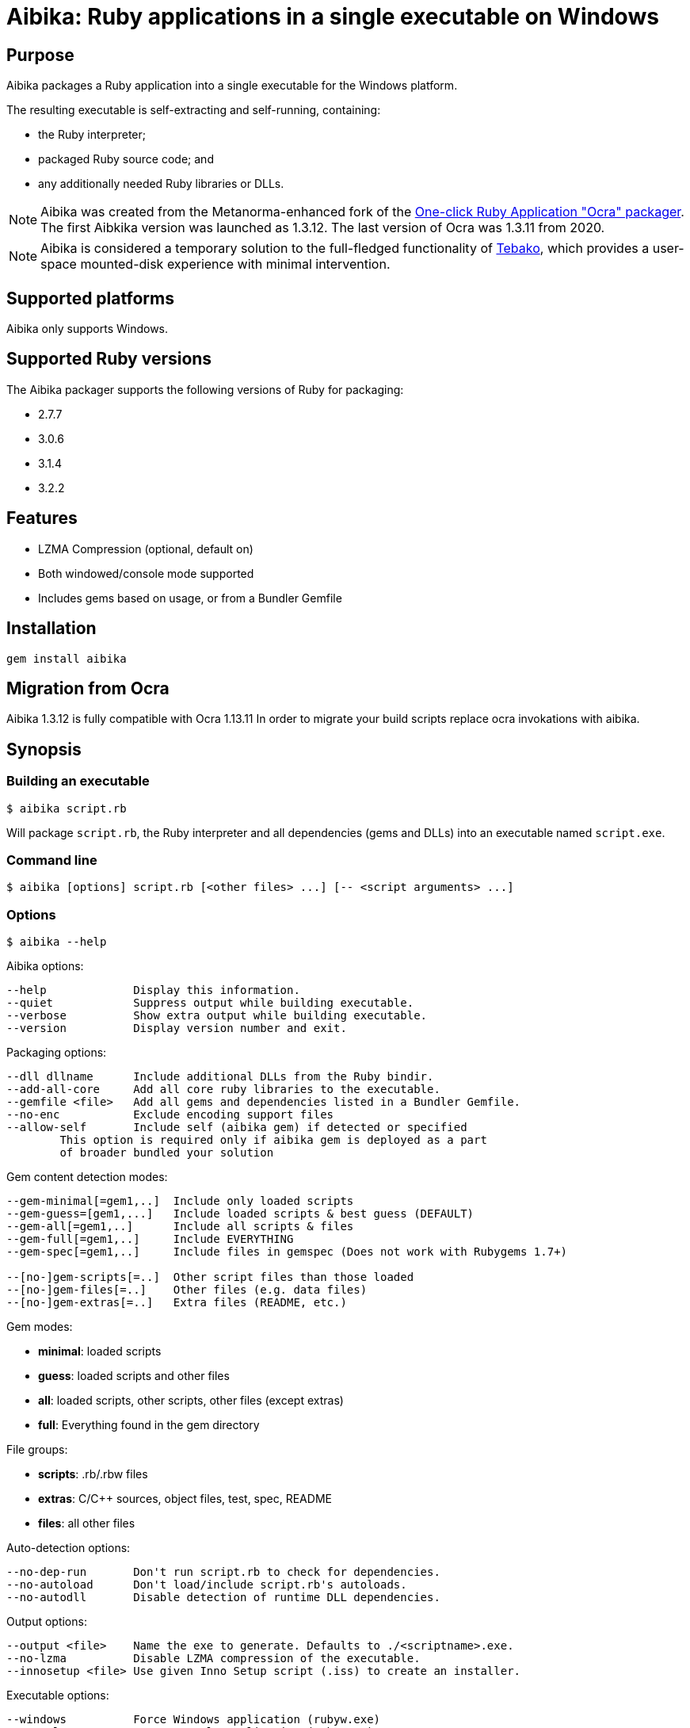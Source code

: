 = Aibika: Ruby applications in a single executable on Windows

== Purpose

Aibika packages a Ruby application into a single executable for the Windows
platform.

The resulting executable is self-extracting and self-running, containing:

* the Ruby interpreter;
* packaged Ruby source code; and
* any additionally needed Ruby libraries or DLLs.

NOTE: Aibika was created from the Metanorma-enhanced fork of the
https://github.com/larsch/ocra[One-click Ruby Application "Ocra" packager].
The first Aibkika version was launched as 1.3.12. The last version of Ocra
was 1.3.11 from 2020.

NOTE: Aibika is considered a temporary solution to the full-fledged
functionality of https://github.com/tamatebako/tebako[Tebako], which provides a
user-space mounted-disk experience with minimal intervention.


== Supported platforms

Aibika only supports Windows.


== Supported Ruby versions

The Aibika packager supports the following versions of Ruby for packaging:

* 2.7.7
* 3.0.6
* 3.1.4
* 3.2.2


== Features

* LZMA Compression (optional, default on)
* Both windowed/console mode supported
* Includes gems based on usage, or from a Bundler Gemfile


== Installation

[source,sh]
----
gem install aibika
----

// Stand-alone version: Get abika.rb from
// https://github.com/tamatebako/aibika/releases/
// Requires nothing but a working Ruby and MinGW installations on Windows

== Migration from Ocra

Aibika 1.3.12 is fully compatible with Ocra 1.13.11
In order to migrate your build scripts replace ocra invokations with aibika.

== Synopsis

=== Building an executable

[source,sh]
----
$ aibika script.rb
----

Will package `script.rb`, the Ruby interpreter and all
dependencies (gems and DLLs) into an executable named
`script.exe`.

=== Command line

[source,sh]
----
$ aibika [options] script.rb [<other files> ...] [-- <script arguments> ...]
----

=== Options

[source,sh]
----
$ aibika --help
----

Aibika options:

[source]
----
--help             Display this information.
--quiet            Suppress output while building executable.
--verbose          Show extra output while building executable.
--version          Display version number and exit.
----

Packaging options:

[source]
----
--dll dllname      Include additional DLLs from the Ruby bindir.
--add-all-core     Add all core ruby libraries to the executable.
--gemfile <file>   Add all gems and dependencies listed in a Bundler Gemfile.
--no-enc           Exclude encoding support files
--allow-self       Include self (aibika gem) if detected or specified
        This option is required only if aibika gem is deployed as a part
        of broader bundled your solution
----

Gem content detection modes:

[source]
----
--gem-minimal[=gem1,..]  Include only loaded scripts
--gem-guess=[gem1,...]   Include loaded scripts & best guess (DEFAULT)
--gem-all[=gem1,..]      Include all scripts & files
--gem-full[=gem1,..]     Include EVERYTHING
--gem-spec[=gem1,..]     Include files in gemspec (Does not work with Rubygems 1.7+)

--[no-]gem-scripts[=..]  Other script files than those loaded
--[no-]gem-files[=..]    Other files (e.g. data files)
--[no-]gem-extras[=..]   Extra files (README, etc.)
----

Gem modes:

* *minimal*: loaded scripts
* *guess*: loaded scripts and other files
* *all*: loaded scripts, other scripts, other files (except extras)
* *full*: Everything found in the gem directory

File groups:

* *scripts*: .rb/.rbw files
* *extras*: C/C++ sources, object files, test, spec, README
* *files*: all other files

Auto-detection options:

----
--no-dep-run       Don't run script.rb to check for dependencies.
--no-autoload      Don't load/include script.rb's autoloads.
--no-autodll       Disable detection of runtime DLL dependencies.
----

Output options:

----
--output <file>    Name the exe to generate. Defaults to ./<scriptname>.exe.
--no-lzma          Disable LZMA compression of the executable.
--innosetup <file> Use given Inno Setup script (.iss) to create an installer.
----

Executable options:

----
--windows          Force Windows application (rubyw.exe)
--console          Force console application (ruby.exe)
--chdir-first      When exe starts, change working directory to app dir.
--icon <ico>       Replace icon with a custom one.
--debug            Executable will be verbose.
--debug-extract    Executable will unpack to local dir and not delete after.
----


=== Compilation

* Aibika will load your script (using `Kernel#load`) and build
  the executable when it exits.

* Your program should 'require' all necessary files when invoked without
  arguments, so Aibika can detect all dependencies.

* DLLs are detected automatically but only those located in your Ruby
  installation are included.

* .rb files will become console applications. .rbw files will become
  windowed application (without a console window popping
  up). Alternatively, use the `--console` or
  `--windows` options.

=== Running your application

* The 'current working directory' is not changed by Aibika when running
  your application. You must change to the installation or temporary
  directory yourself. See also below.
* When the application is running, the `AIBIKA_EXECUTABLE` environment
  variable points to the .exe (with full path).
* The temporary location of the script can be obtained by inspected
  the `$0` variable.
* Aibika does not set up the include path. Use `$:.unshift File.dirname($0)`
  at the start of your script if you need to `require` additional source files
  from the same directory as your main script.

=== Pitfalls

* Avoid modifying load paths at run time. Specify load paths using -I
  or `RUBYLIB` if you must, but don't expect Aibika to preserve them for
  runtime. Aibika may pack sources into other directories than you
  expect.
* If you use `.rbw` files or the `--windows` option, then check
  that your application works with `rubyw.exe` before trying with Aibika.
* Avoid absolute paths in your code and when invoking Aibika.

== Requirements

* Windows
* Working Ruby installation
* MinGW Installation

=== Stand-alone version

Get aibikasa.rb from http://rubyforge.org/frs/?group_id=8185. Requires
nothing but a working Ruby installation on Windows.

== Technical details

Aibika first runs the target script in order to detect any files that
are loaded and used at runtime (Using `Kernel#require` and
`Kernel#load`).

Aibika embeds everything needed to run a Ruby script into a single
executable file. The file contains the .exe stub which is compiled
from C-code, and a custom opcode format containing instructions to
create directories, save files, set environment variables and run
programs. The Aibika script generates this executable and the
instructions to be run when it is launched.

When executed, the Aibika stub extracts the Ruby interpreter and your
scripts into a temporary directory. The directory will contains the
same directory layout as your Ruby installation. The source files for
your application will be put in the 'src' subdirectory.

=== Libraries

Any code that is loaded through `Kernel#require` when your
script is executed will be included in the Aibika
executable. Conditionally loaded code will not be loaded and included
in the executable unless the code is actually run when Aibika invokes
your script. Otherwise, Aibika won't know about it and will not include
the source files.

RubyGems are handled specially. Whenever a file from a Gem is
detected, Aibika will attempt to include all the required files from
that specific Gem, expect some unlikely needed files such as readme's
and other documentation. This behaviour can be controlled by using the
`--gem-*` options. Behaviour can be changed for all gems or specific
gems using `--gem-*=gemname`.

Libraries found in non-standard path (for example, if you invoke Aibika
with `ruby -I some/path`) will be placed into the site `dir`
(`lib/ruby/site_ruby`). Avoid changing `$LOAD_PATH` or
`$:` from your script to include paths outside your source
tree, since Aibika may place the files elsewhere when extracted into the
temporary directory.

In case your script (or any of its dependencies) sets up autoloaded
module using `Kernel#autoload`, Aibika will automatically try to
load them to ensure that they are all included in the
executable. Modules that doesn't exist will be ignored (a warning will
be logged).

Dynamic link libraries (`.dll` files, for example `WxWidgets`, or other
source files) will be detected and included by Aibika.

=== Including libraries non-automatically

If an application or framework is complicated enough that it tends
to confuse Aibika's automatic dependency resolution, then you can
use other means to specify what needs to be packaged with your app.

To disable automatic dependency resolution, use the `--no-dep-run`
option; with it, Aibika will skip executing your program during the
build process. This on the other hand requires using `--gem-full` option
(see more below); otherwise Aibika will not include all the necessary
files for the gems.

You will also probably need to use the `--add-all-core` option to
include the Ruby core libraries.

If your app uses gems, then you can specify them in a
Bundler Gemfile, then use the --gemfile
option to supply it to Aibika. Aibika will automatically include all
gems specified, and all their dependencies.

NOTE: This assumes that the gems are installed in your system,
*not* locally packaged inside the app directory by "bundle package".

These options are particularly useful for packaging Rails
applications.  For example, to package a Rails 3 app in the
directory "someapp" and create an exe named "someapp.exe", without
actually running the app during the build, you could use the
following command:

[source,sh]
----
$ aibika someapp/script/rails someapp --output someapp.exe --add-all-core \
    --gemfile someapp/Gemfile --no-dep-run --gem-full --chdir-first -- server
----

Note the space between `--` and `server`! It's important; `server` is
an argument to be passed to rails when the script is ran.

Rails 2 apps can be packaged similarly, though you will have to
integrate them with Bundler first.

=== Gem handling

By default, Aibika includes all scripts that are loaded by your script
when it is run before packaging. Aibika detects which gems are using and
includes any additional non-script files from those gems, except
trivial files such as C/C++ source code, object files, READMEs, unit
tests, specs, etc.

This behaviour can be changed by using the --gem-* options. There are
four possible modes:

* *minimal*: Include only loaded scripts
* *guess*: Include loaded scripts and important files (DEFAULT)
* *all*: Include all scripts and important files
* *full*: Include all files

If you find that files are missing from the resulting executable, try
first with `--gem-all=gemname` for the gem that is missing, and if that
does not work, try `--gem-full=gemname`. The paranoid can use `--gem-full`
to include all files for all required gems.

=== Creating an installer for your application

To make your application start up quicker, or to allow it to
keep files in its application directory between runs, or if
you just want to make your program seem more like a "regular"
Windows application, you can have Aibika generate an installer
for your app with the free Inno Setup software.

You will first have to download and install Inno Setup 5 or
later, and also add its directory to your `PATH` (so that Aibika
can find the ISCC compiler program). Once you've done that,
you can use the `--innosetup` option to Aibika to supply an
Inno Setup script. Do not add any `[Files]` or `[Dirs]` sections
to the script; Aibika will figure those out itself.

To continue the Rails example above, let's package the Rails 3
app into an installer. Save the following as `someapp.iss`:

[source,toml]
----
[Setup]
AppName=SomeApp
AppVersion=0.1
DefaultDirName={pf}\SomeApp
DefaultGroupName=SomeApp
OutputBaseFilename=SomeAppInstaller

[Icons]
Name: "{group}\SomeApp"; Filename: "{app}\someapp.exe"
Name: "{group}\Uninstall SomeApp"; Filename: "{uninstallexe}"
----

Then run this command:

[source,sh]
----
$ aibika someapp/script/rails someapp --output someapp.exe --add-all-core \
    --gemfile someapp/Gemfile --no-dep-run --gem-full --chdir-first --no-lzma \
    --innosetup someapp.iss -- server
----

If all goes well, a file named "SomeAppInstaller.exe" will be placed
into the Output directory.

=== Environment variables

Aibika executables clear the `RUBYLIB` environment variable before your
script is launched. This is done to ensure that your script does not
use load paths from the end user's Ruby installation.

Aibika executables set the `RUBYOPT` environment variable to the value it
had when you invoked Aibika. For example, if you had `"RUBYOPT=rubygems"`
on your build PC, Aibika ensures that it is also set on PC's running the
executables.

Aibika executables set `OCRA_EXECUTABLE` to the full path of the
executable, for example:

[source,rb]
----
ENV["AIBIKA_EXECUTABLE"] # => C:\Program Files\MyApp\MyApp.exe
----

=== Working directory

The Aibika executable does not change the working directory when it is
launched, unless you use the `--chdir-first` option.

You should not assume that the current working directory when invoking
an executable built with .exe is the location of the source script. It
can be the directory where the executable is placed (when invoked
through the Windows Explorer), the users' current working directory
(when invoking from the Command Prompt), or even
`C:\\WINDOWS\\SYSTEM32` when the executable is invoked through
a file association.

With the `--chdir-first` option, the working directory will
always be the common parent directory of your source files. This
should be fine for most applications. However, if your application
is designed to run from the command line and take filenames as
arguments, then you cannot use this option.

If you wish to maintain the user's working directory, but need to
`require` additional Ruby scripts from the source directory, you can
add the following line to your script:

[source,rb]
----
$LOAD_PATH.unshift File.dirname($0)
----

=== Load path mangling

Adding paths to `$LOAD_PATH` or `$:` at runtime is not
recommended. Adding relative load paths depends on the working
directory being the same as where the script is located (See
above). If you have additional library files in directories below the
directory containing your source script you can use this idiom:

[source,rb]
----
$LOAD_PATH.unshift File.join(File.dirname($0), 'path/to/script')
----

=== Detecting

You can detect whether Aibika is currently building your script by
looking for the 'Aibika' constant. If it is defined, Aibika is currently
building the executable from your script. For example, you can use
this to avoid opening a GUI window when compiling executables:

[source,rb]
----
app = MyApp.new
app.main_loop unless defined?(Aibika)
----

=== Additional files and resources

You can add additional files to the Aibika executable (for example
images) by appending them to the command line. They should be placed
in the source directory with your main script (or a subdirectory).

[source,sh]
----
$ aibika mainscript.rb someimage.jpeg docs/document.txt
----

This will create the following layout in the temporary directory when
your program is executed:

----
src/mainscript.rb
src/someimage.jpeg
src/docs/document.txt
----

Both files, directories and glob patterns can be specified on the
command line. Files will be added as-is. If a directory is specified,
Aibika will include all files found below that directory.

Glob patterns (See `Dir.glob`) can be used to specify a specific set of files,
for example:

[source,sh]
----
$ aibika script.rb assets/**/*.png
----

=== Command Line Arguments

To pass command line argument to your script (both while building and
when run from the resulting executable), specify them after a
`--` marker. For example:

[source,sh]
----
$ aibika script.rb -- --some-options=value
----

This will pass `--some-options=value` to the script when
build and when running the executable. Any extra argument specified by
the user when invoking the executable will be appended after the
compile-time arguments.

=== Window/Console

By default, Aibika builds console application from `.rb` files and
windowed applications (without console window) from `.rbw` files.

Ruby on Windows provides two executables: `ruby.exe` is a console mode
application and `rubyw.exe` is a windowed application which does not
bring up a console window when launched using the Windows Explorer.
By default, or if the `--console` option is used, Aibika will
use the console runtime (`ruby.exe`). Aibika will automatically select the
windowed runtime when your script has the ".rbw" extension, or if you
specify the `--windows` command line option.

If your application works in console mode but not in windowed mode,
first check if your script works without Aibika using `rubyw.exe`. A
script that prints to standard output (using puts, print etc.) will
eventually cause an exception when run with `rubyw.exe` (when the IO
buffers run full).

You can also try wrapping your script in an exception handler that
logs any errors to a file:

[source,ruby]
----
begin
  # your script here
rescue Exception => e
  File.open("except.log") do |f|
    f.puts e.inspect
    f.puts e.backtrace
  end
end
----


== Credits

Thanks for Igor Pavlov for the LZMA compressor and decompressor. The
source code used was place into Public Domain by Igor Pavlov.

Erik Veenstra for `rubyscript2exe` which provided inspiration.

Dice for the default `.exe` icon (`vit-ruby.ico`,
http://ruby.morphball.net/vit-ruby-ico_en.html)


== License

MIT. See link:LICENSE.md[].


== Trivia: origin of name

Aibika started as a fork of the
https://github.com/larsch/ocra[One-click Ruby Application "Ocra" packager].
"Ocra" happens to be a wordplay on "okra", the plant name, so the name
of the _flower okra_ plant, "aibika" was adopted.

The _flower okra_ is named as it blooms flowers similar to the okra, and refers to the
_https://en.wikipedia.org/wiki/Abelmoschus_manihot[Abelmoschus manihot]_ plant.
_Aibika_ refers to the Spanish name of the flower okra.

Aibika, called トロロアオイ (黄蜀葵, tororoaoi), is a key ingredient to the
creation of Washi (和紙, Japanese paper).

Japanese paper is thin, durable and long-lasting because of its use of aibika.
In the manufacturing of Japanese paper, mucus extracted from the root of aibika
is used to uniformize the spread of fibers. Without this mucus in the
solution, fibers will quickly get excluded from the solution, resulting in
fibers not scattered evenly.
